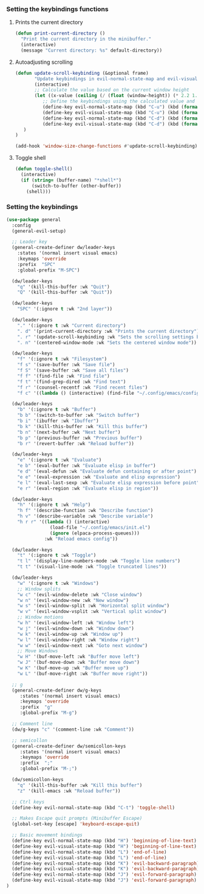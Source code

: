 *** Setting the keybindings functions
**** Prints the current directory
#+begin_src emacs-lisp
  (defun print-current-directory ()
    "Print the current directory in the minibuffer."
    (interactive)
    (message "Current directory: %s" default-directory))
#+end_src

**** Autoadjusting scrolling
#+begin_src emacs-lisp
  (defun update-scroll-keybinding (&optional frame)
         "Update keybindings in evil-normal-state-map and evil-visual-state-map based on the current window height."
         (interactive)
         ;; Calculate the value based on the current window height
         (let ((x-value (ceiling (/ (float (window-height)) (* 2.2 1.2)))))
            ;; Define the keybindings using the calculated value and 'k'
            (define-key evil-normal-state-map (kbd "C-u") (kbd (format "%dk" x-value)))
            (define-key evil-visual-state-map (kbd "C-u") (kbd (format "%dk" x-value)))
            (define-key evil-normal-state-map (kbd "C-d") (kbd (format "%dj" x-value)))
            (define-key evil-visual-state-map (kbd "C-d") (kbd (format "%dj" x-value)))
     )
  )

  (add-hook 'window-size-change-functions #'update-scroll-keybinding)
#+end_src
**** Toggle shell
#+begin_src emacs-lisp
  (defun toggle-shell()
    (interactive)
    (if (string= (buffer-name) "*shell*")
        (switch-to-buffer (other-buffer))
      (shell)))
#+end_src
*** Setting the keybindings
#+begin_src emacs-lisp
     (use-package general
       :config
       (general-evil-setup)

       ;; Leader key
       (general-create-definer dw/leader-keys
         :states '(normal insert visual emacs)
         :keymaps 'override
         :prefix  "SPC"
         :global-prefix "M-SPC")

       (dw/leader-keys
         "q" '(kill-this-buffer :wk "Quit")
         "Q" '(kill-this-buffer :wk "Quit"))

       (dw/leader-keys
         "SPC" '(:ignore t :wk "2nd layer"))

       (dw/leader-keys
         "." '(:ignore t :wk "Current directory")
         ". d" '(print-current-directory :wk "Prints the current directory")
         ". r" '(update-scroll-keybinding :wk "Sets the scrolling settings by window size")
         ". n" '(centered-window-mode :wk "Sets the centered window mode"))

       (dw/leader-keys
         "f" '(:ignore t :wk "Filesystem")
         "f s" '(save-buffer :wk "Save file")
         "f S" '(save-buffer :wk "Save all files")
         "f f" '(find-file :wk "Find file")
         "f t" '(find-grep-dired :wk "Find text")
         "f r" '(counsel-recentf :wk "Find recent files")
         "f c" '((lambda () (interactive) (find-file "~/.config/emacs/config.org")) :wk "Edit emacs config"))

       (dw/leader-keys
         "b" '(:ignore t :wk "Buffer")
         "b b" '(switch-to-buffer :wk "Switch buffer")
         "b i" '(ibuffer :wk "Ibuffer")
         "b k" '(kill-this-buffer :wk "Kill this buffer")
         "b n" '(next-buffer :wk "Next buffer")
         "b p" '(previous-buffer :wk "Previous buffer")
         "b r" '(revert-buffer :wk "Reload buffer"))

       (dw/leader-keys
         "e" '(:ignore t :wk "Evaluate")    
         "e b" '(eval-buffer :wk "Evaluate elisp in buffer")
         "e d" '(eval-defun :wk "Evaluate defun containing or after point")
         "e e" '(eval-expression :wk "Evaluate and elisp expression")
         "e l" '(eval-last-sexp :wk "Evaluate elisp expression before point")
         "e r" '(eval-region :wk "Evaluate elisp in region"))

       (dw/leader-keys
         "h" '(:ignore t :wk "Help")
         "h f" '(describe-function :wk "Describe function")
         "h v" '(describe-variable :wk "Describe variable")
         "h r r" '((lambda () (interactive)
                     (load-file "~/.config/emacs/init.el")
                     (ignore (elpaca-process-queues)))
                   :wk "Reload emacs config"))

       (dw/leader-keys 
         "t" '(:ignore t :wk "Toggle")
         "t l" '(display-line-numbers-mode :wk "Toggle line numbers")
         "t t" '(visual-line-mode :wk "Toggle truncated lines"))

       (dw/leader-keys
         "w" '(:ignore t :wk "Windows")
         ;; Window splits
         "w c" '(evil-window-delete :wk "Close window")
         "w n" '(evil-window-new :wk "New window")
         "w s" '(evil-window-split :wk "Horizontal split window")
         "w v" '(evil-window-vsplit :wk "Vertical split window")
         ;; Window motions
         "w h" '(evil-window-left :wk "Window left")
         "w j" '(evil-window-down :wk "Window down")
         "w k" '(evil-window-up :wk "Window up")
         "w l" '(evil-window-right :wk "Window right")
         "w w" '(evil-window-next :wk "Goto next window")
         ;; Move Windows
         "w H" '(buf-move-left :wk "Buffer move left")
         "w J" '(buf-move-down :wk "Buffer move down")
         "w K" '(buf-move-up :wk "Buffer move up")
         "w L" '(buf-move-right :wk "Buffer move right"))

       ;; g
       (general-create-definer dw/g-keys
          :states '(normal insert visual emacs)
          :keymaps 'override
          :prefix  "g"
          :global-prefix "M-g")

       ;; Comment line
       (dw/g-keys "c" '(comment-line :wk "Comment"))

       ;; semicollon
       (general-create-definer dw/semicollon-keys
          :states '(normal insert visual emacs)
          :keymaps 'override
          :prefix  ";"
          :global-prefix "M-;")

       (dw/semicollon-keys
         "q" '(kill-this-buffer :wk "Kill this buffer")
         "z" '(kill-emacs :wk "Reload buffer"))

       ;; Ctrl keys
       (define-key evil-normal-state-map (kbd "C-t") 'toggle-shell)
  
       ;; Makes Escape quit prompts (Minibuffer Escape)
       (global-set-key [escape] 'keyboard-escape-quit)

       ;; Basic movement bindings
       (define-key evil-normal-state-map (kbd "H") 'beginning-of-line-text)
       (define-key evil-visual-state-map (kbd "H") 'beginning-of-line-text)
       (define-key evil-normal-state-map (kbd "L") 'end-of-line)
       (define-key evil-visual-state-map (kbd "L") 'end-of-line)
       (define-key evil-normal-state-map (kbd "K") 'evil-backward-paragraph)
       (define-key evil-visual-state-map (kbd "K") 'evil-backward-paragraph)
       (define-key evil-normal-state-map (kbd "J") 'evil-forward-paragraph)
       (define-key evil-visual-state-map (kbd "J") 'evil-forward-paragraph)
     )
#+end_src
